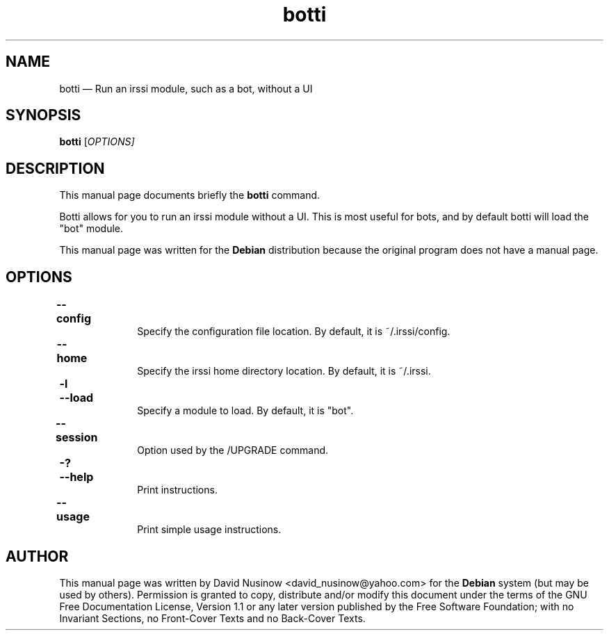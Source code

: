 .\" This -*- nroff -*- file has been generated from
.\" DocBook SGML with docbook-to-man on Debian GNU/Linux.
...\"
...\"	transcript compatibility for postscript use.
...\"
...\"	synopsis:  .P! <file.ps>
...\"
.de P!
\\&.
.fl			\" force out current output buffer
\\!%PB
\\!/showpage{}def
...\" the following is from Ken Flowers -- it prevents dictionary overflows
\\!/tempdict 200 dict def tempdict begin
.fl			\" prolog
.sy cat \\$1\" bring in postscript file
...\" the following line matches the tempdict above
\\!end % tempdict %
\\!PE
\\!.
.sp \\$2u	\" move below the image
..
.de pF
.ie     \\*(f1 .ds f1 \\n(.f
.el .ie \\*(f2 .ds f2 \\n(.f
.el .ie \\*(f3 .ds f3 \\n(.f
.el .ie \\*(f4 .ds f4 \\n(.f
.el .tm ? font overflow
.ft \\$1
..
.de fP
.ie     !\\*(f4 \{\
.	ft \\*(f4
.	ds f4\"
'	br \}
.el .ie !\\*(f3 \{\
.	ft \\*(f3
.	ds f3\"
'	br \}
.el .ie !\\*(f2 \{\
.	ft \\*(f2
.	ds f2\"
'	br \}
.el .ie !\\*(f1 \{\
.	ft \\*(f1
.	ds f1\"
'	br \}
.el .tm ? font underflow
..
.ds f1\"
.ds f2\"
.ds f3\"
.ds f4\"
'\" t 
.ta 8n 16n 24n 32n 40n 48n 56n 64n 72n  
.TH "botti" "1" 
.SH "NAME" 
botti \(em Run an irssi module, such as a bot, without a UI 
.SH "SYNOPSIS" 
.PP 
\fBbotti\fP [\fB\fIOPTIONS\fP\fP]  
.SH "DESCRIPTION" 
.PP 
This manual page documents briefly the 
\fBbotti\fP command. 
.PP 
Botti allows for you to run an irssi module without a UI. 
This is most useful for bots, and by default botti will load the 
"bot" module. 
.PP 
This manual page was written for the \fBDebian\fP distribution 
because the original program does not have a manual page. 
.SH "OPTIONS" 
.IP "\fB--config\fP 	" 10 
Specify the configuration file location. By default, 
it is ~/.irssi/config. 
.IP "\fB--home\fP 	" 10 
Specify the irssi home directory location. By default, 
it is ~/.irssi. 
.IP "\fB-l\fP 	  \fB--load\fP 	" 10 
Specify a module to load. By default, it is "bot". 
.IP "\fB--session\fP 	" 10 
Option used by the /UPGRADE command. 
.IP "\fB-?\fP 	  \fB--help\fP 	" 10 
Print instructions. 
.IP "\fB--usage\fP 	" 10 
Print simple usage instructions. 
.SH "AUTHOR" 
.PP 
This manual page was written by David Nusinow \<david_nusinow@yahoo.com\> for 
the \fBDebian\fP system (but may be used by others).  Permission is 
granted to copy, distribute and/or modify this document under 
the terms of the GNU Free Documentation 
License, Version 1.1 or any later version published by the Free 
Software Foundation; with no Invariant Sections, no Front-Cover 
Texts and no Back-Cover Texts. 
...\" created by instant / docbook-to-man, Thu 24 Apr 2003, 02:34 
